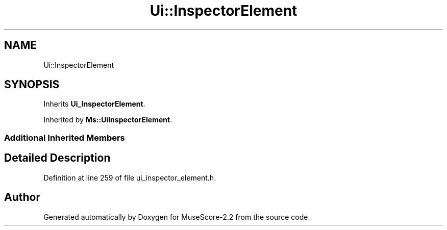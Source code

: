 .TH "Ui::InspectorElement" 3 "Mon Jun 5 2017" "MuseScore-2.2" \" -*- nroff -*-
.ad l
.nh
.SH NAME
Ui::InspectorElement
.SH SYNOPSIS
.br
.PP
.PP
Inherits \fBUi_InspectorElement\fP\&.
.PP
Inherited by \fBMs::UiInspectorElement\fP\&.
.SS "Additional Inherited Members"
.SH "Detailed Description"
.PP 
Definition at line 259 of file ui_inspector_element\&.h\&.

.SH "Author"
.PP 
Generated automatically by Doxygen for MuseScore-2\&.2 from the source code\&.
